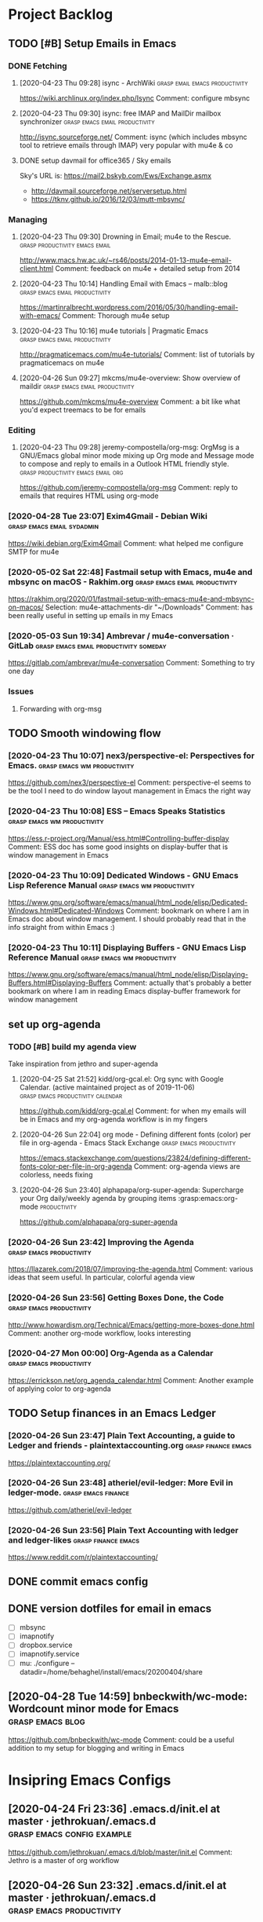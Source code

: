 
* Project Backlog

** TODO [#B] Setup Emails in Emacs
:LOGBOOK:
CLOCK: [2020-04-28 Tue 00:35]--[2020-04-28 Tue 00:35] =>  0:00
:END:
*** DONE Fetching
**** [2020-04-23 Thu 09:28] isync - ArchWiki :grasp:email:emacs:productivity:
https://wiki.archlinux.org/index.php/Isync
Comment:
configure mbsync
**** [2020-04-23 Thu 09:30] isync: free IMAP and MailDir mailbox synchronizer :grasp:emacs:email:productivity:
http://isync.sourceforge.net/
Comment:
isync (which includes mbsync tool to retrieve emails through IMAP) very popular with mu4e & co
**** DONE setup davmail for office365 / Sky emails
Sky's URL is: https://mail2.bskyb.com/Ews/Exchange.asmx
- http://davmail.sourceforge.net/serversetup.html
- https://tknv.github.io/2016/12/03/mutt-mbsync/
*** Managing
**** [2020-04-23 Thu 09:30] Drowning in Email; mu4e to the Rescue. :grasp:productivity:emacs:email:
http://www.macs.hw.ac.uk/~rs46/posts/2014-01-13-mu4e-email-client.html
Comment:
feedback on mu4e + detailed setup from 2014
**** [2020-04-23 Thu 10:14] Handling Email with Emacs – malb::blog :grasp:emacs:email:productivity:
https://martinralbrecht.wordpress.com/2016/05/30/handling-email-with-emacs/
Comment:
Thorough mu4e setup
**** [2020-04-23 Thu 10:16] mu4e tutorials | Pragmatic Emacs :grasp:emacs:email:productivity:
http://pragmaticemacs.com/mu4e-tutorials/
Comment:
list of tutorials by pragmaticemacs on mu4e
**** [2020-04-26 Sun 09:27] mkcms/mu4e-overview: Show overview of maildir :grasp:emacs:email:productivity:
https://github.com/mkcms/mu4e-overview
Comment:
a bit like what you'd expect treemacs to be for emails
*** Editing
**** [2020-04-23 Thu 09:28] jeremy-compostella/org-msg: OrgMsg is a GNU/Emacs global minor mode mixing up Org mode and Message mode to compose and reply to emails in a Outlook HTML friendly style. :grasp:productivity:emacs:email:org:
https://github.com/jeremy-compostella/org-msg
Comment:
reply to emails that requires HTML using org-mode
*** [2020-04-28 Tue 23:07] Exim4Gmail - Debian Wiki :grasp:emacs:email:sydadmin:
https://wiki.debian.org/Exim4Gmail
Comment:
what helped me configure SMTP for mu4e
*** [2020-05-02 Sat 22:48] Fastmail setup with Emacs, mu4e and mbsync on macOS - Rakhim.org :grasp:emacs:email:productivity:

https://rakhim.org/2020/01/fastmail-setup-with-emacs-mu4e-and-mbsync-on-macos/
Selection:
mu4e-attachments-dir "~/Downloads"
Comment:
has been really useful in setting up emails in my Emacs
*** [2020-05-03 Sun 19:34] Ambrevar / mu4e-conversation · GitLab :grasp:emacs:email:productivity:someday:

https://gitlab.com/ambrevar/mu4e-conversation
Comment:
Something to try one day
*** Issues
**** Forwarding with org-msg
** TODO Smooth windowing flow
*** [2020-04-23 Thu 10:07] nex3/perspective-el: Perspectives for Emacs. :grasp:emacs:wm:productivity:
https://github.com/nex3/perspective-el
Comment:
perspective-el seems to be the tool I need to do window layout management in Emacs the right way
*** [2020-04-23 Thu 10:08] ESS – Emacs Speaks Statistics :grasp:emacs:wm:productivity:
https://ess.r-project.org/Manual/ess.html#Controlling-buffer-display
Comment:
ESS doc has some good insights on display-buffer that is window management in Emacs
*** [2020-04-23 Thu 10:09] Dedicated Windows - GNU Emacs Lisp Reference Manual :grasp:emacs:wm:productivity:
https://www.gnu.org/software/emacs/manual/html_node/elisp/Dedicated-Windows.html#Dedicated-Windows
Comment:
bookmark on where I am in Emacs doc about window management. I should probably read that in the info straight from within Emacs :)
*** [2020-04-23 Thu 10:11] Displaying Buffers - GNU Emacs Lisp Reference Manual :grasp:emacs:wm:productivity:
https://www.gnu.org/software/emacs/manual/html_node/elisp/Displaying-Buffers.html#Displaying-Buffers
Comment:
actually that's probably a better bookmark on where I am in reading Emacs display-buffer framework for window management
** set up org-agenda
*** TODO [#B] build *my* agenda view
Take inspiration from jethro and super-agenda
**** [2020-04-25 Sat 21:52] kidd/org-gcal.el: Org sync with Google Calendar. (active maintained project as of 2019-11-06) :grasp:emacs:productivity:calendar:
https://github.com/kidd/org-gcal.el
Comment:
for when my emails will be in Emacs and my org-agenda workflow is in my fingers
**** [2020-04-26 Sun 22:04] org mode - Defining different fonts (color) per file in org-agenda - Emacs Stack Exchange :grasp:emacs:productivity:
https://emacs.stackexchange.com/questions/23824/defining-different-fonts-color-per-file-in-org-agenda
Comment:
org-agenda views are colorless, needs fixing

**** [2020-04-26 Sun 23:40] alphapapa/org-super-agenda: Supercharge your Org daily/weekly agenda by grouping items :grasp:emacs:org-mode:productivity:
https://github.com/alphapapa/org-super-agenda

*** [2020-04-26 Sun 23:42] Improving the Agenda  :grasp:emacs:productivity:
https://llazarek.com/2018/07/improving-the-agenda.html
Comment:
various ideas that seem useful. In particular, colorful agenda view
*** [2020-04-26 Sun 23:56] Getting Boxes Done, the Code :grasp:emacs:productivity:
http://www.howardism.org/Technical/Emacs/getting-more-boxes-done.html
Comment:
another org-mode workflow, looks interesting
*** [2020-04-27 Mon 00:00] Org-Agenda as a Calendar :grasp:emacs:productivity:
https://errickson.net/org_agenda_calendar.html
Comment:
Another example of applying color to org-agenda
** TODO Setup finances in an Emacs Ledger
*** [2020-04-26 Sun 23:47] Plain Text Accounting, a guide to Ledger and friends - plaintextaccounting.org :grasp:finance:emacs:
https://plaintextaccounting.org/

*** [2020-04-26 Sun 23:48] atheriel/evil-ledger: More Evil in ledger-mode. :grasp:emacs:finance:
https://github.com/atheriel/evil-ledger

*** [2020-04-26 Sun 23:56] Plain Text Accounting with ledger and ledger-likes :grasp:finance:emacs:
https://www.reddit.com/r/plaintextaccounting/

** DONE commit emacs config
** DONE version dotfiles for email in emacs
:LOGBOOK:
CLOCK: [2020-05-19 Tue 08:36]--[2020-05-19 Tue 08:46] =>  0:10
CLOCK: [2020-05-19 Tue 07:42]--[2020-05-19 Tue 08:09] =>  0:27
CLOCK: [2020-05-18 Mon 23:24]--[2020-05-18 Mon 23:30] =>  0:06
CLOCK: [2020-05-18 Mon 22:09]--[2020-05-18 Mon 22:51] =>  0:42
CLOCK: [2020-05-18 Mon 19:48]--[2020-05-18 Mon 21:26] =>  1:38
CLOCK: [2020-05-18 Mon 17:45]--[2020-05-18 Mon 19:00] =>  1:15
CLOCK: [2020-05-18 Mon 16:52]--[2020-05-18 Mon 17:19] =>  0:27
:END:
- [ ] mbsync
- [ ] imapnotify
- [ ] dropbox.service
- [ ] imapnotify.service
- [ ] mu: ./configure --datadir=/home/behaghel/install/emacs/20200404/share
** [2020-04-28 Tue 14:59] bnbeckwith/wc-mode: Wordcount minor mode for Emacs :grasp:emacs:blog:

https://github.com/bnbeckwith/wc-mode
Comment:
could be a useful addition to my setup for blogging and writing in Emacs
* Insipring Emacs Configs
** [2020-04-24 Fri 23:36] .emacs.d/init.el at master · jethrokuan/.emacs.d :grasp:emacs:config:example:
https://github.com/jethrokuan/.emacs.d/blob/master/init.el
Comment:
Jethro is a master of org workflow

** [2020-04-26 Sun 23:32] .emacs.d/init.el at master · jethrokuan/.emacs.d :grasp:emacs:productivity:
https://github.com/jethrokuan/.emacs.d/blob/218ea42779db9d8db5dfdd6c6524abac3f10855c/init.el#L1356
Selection:
:init
  (with-eval-after-load 'flycheck
    (flycheck-add-mode 'proselint 'org-mode))
Comment:
inspiration for my agenda view
